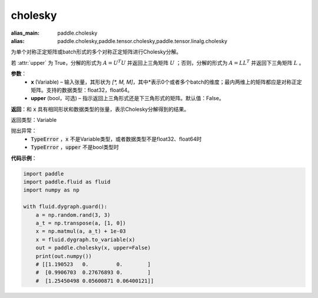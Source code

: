cholesky
-------------------------------

.. py:function:: paddle.cholesky(input, upper=False)

:alias_main: paddle.cholesky
:alias: paddle.cholesky,paddle.tensor.cholesky,paddle.tensor.linalg.cholesky


为单个对称正定矩阵或batch形式的多个对称正定矩阵进行Cholesky分解。

若 :attr:`upper` 为 True，分解的形式为 :math:`A = U^{T}U` 并返回上三角矩阵 :math:`U` ；否则，分解的形式为 :math:`A = LL^{T}` 并返回下三角矩阵 :math:`L` 。

**参数**：
  - **x** (Variable) – 输入张量，其形状为 `[*, M, M]`，其中*表示0个或者多个batch的维度；最内两维上的矩阵都应是对称正定矩阵。支持的数据类型：float32，float64。
  - **upper** (bool，可选) – 指示返回上三角形式还是下三角形式的矩阵。默认值：False。

**返回**：和 :code:`x` 具有相同形状和数据类型的张量，表示Cholesky分解得到的结果。

返回类型：Variable

抛出异常：
    - :code:`TypeError` ，:code:`x` 不是Variable类型，或者数据类型不是float32、float64时
    - :code:`TypeError` ，:code:`upper` 不是bool类型时

**代码示例**：

.. code-block:: python

    import paddle
    import paddle.fluid as fluid
    import numpy as np

    with fluid.dygraph.guard():
        a = np.random.rand(3, 3)
        a_t = np.transpose(a, [1, 0])
        x = np.matmul(a, a_t) + 1e-03
        x = fluid.dygraph.to_variable(x)
        out = paddle.cholesky(x, upper=False)
        print(out.numpy())
        # [[1.190523   0.         0.        ]
        #  [0.9906703  0.27676893 0.        ]
        #  [1.25450498 0.05600871 0.06400121]]

